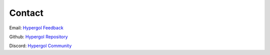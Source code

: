 Contact
=======

Email: `Hypergol Feedback <mailto:hypergol.developer@gmail.com>`_

Github: `Hypergol Repository <https://github.com/hypergol/hypergol>`_

Discord: `Hypergol Community <https://hypergol.ml/discord>`_
